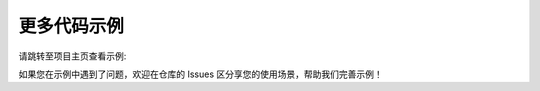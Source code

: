 .. _tag_repo_example:

更多代码示例
==============
.. container:: step-block

    请跳转至项目主页查看示例:

    .. raw:: html

        <div style="margin: 20px 0; text-align: center;">
            <a href="https://github.com/XenseRobotics/xensesdk/tree/main/Examples" target="_blank"
            style="display: inline-block; width: 100%; max-width: 600px; padding: 18px 0;
                    background-color: #f0f0f0; color: #333; text-decoration: none;
                    border-radius: 4px; font-size: 16px; border: 1px solid #e0e0e0;">
                查看更多示例代码 <i class="fa fa-github"></i>
            </a>
        </div>

    如果您在示例中遇到了问题，欢迎在仓库的 Issues 区分享您的使用场景，帮助我们完善示例！